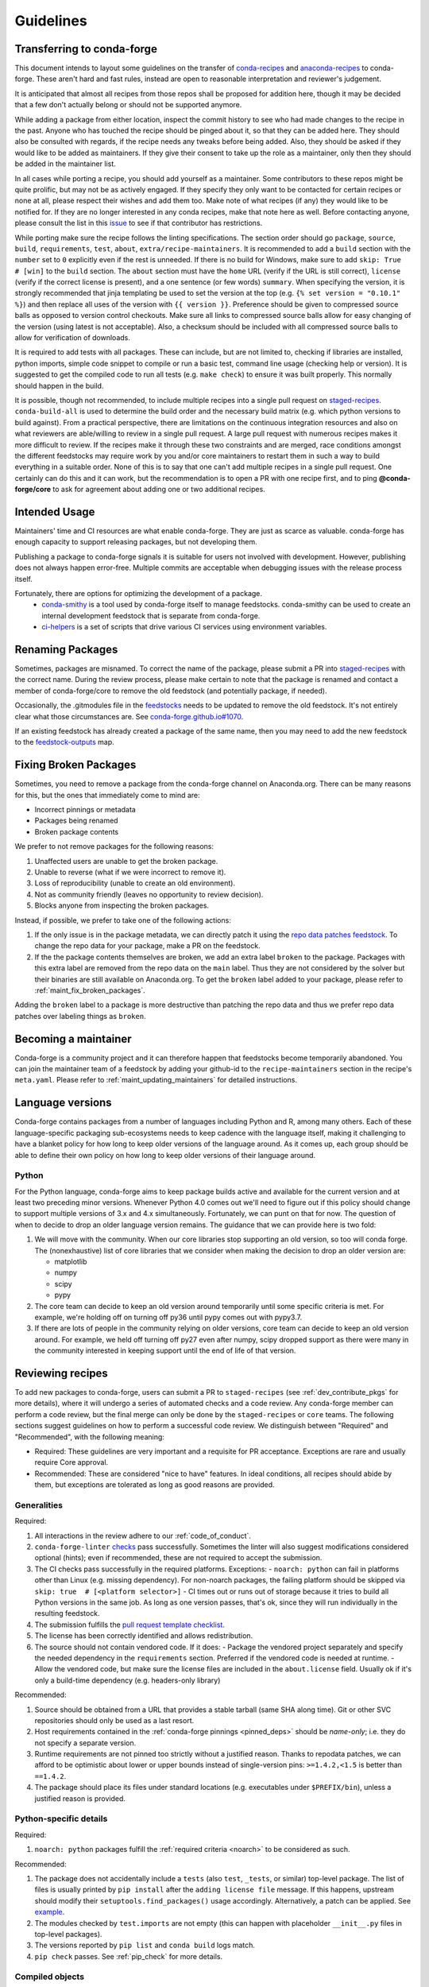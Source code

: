 Guidelines
**********

Transferring to conda-forge
===========================

This document intends to layout some guidelines on the transfer of
`conda-recipes <https://github.com/conda/conda-recipes>`__ and
`anaconda-recipes <https://github.com/ContinuumIO/anaconda-recipes>`__
to conda-forge. These aren't hard and fast rules, instead are open to reasonable
interpretation and reviewer's judgement.

It is anticipated that almost all recipes from those repos shall be
proposed for addition here, though it may be decided that a few don't
actually belong or should not be supported anymore.

While adding a package from either location, inspect the commit history
to see who had made changes to the recipe in the past. Anyone who has
touched the recipe should be pinged about it, so that they can be added here. They
should also be consulted with regards, if the recipe needs any
tweaks before being added. Also, they should be asked if they would
like to be added as maintainers. If they give their consent
to take up the role as a maintainer, only then they should be added in the maintainer list.

In all cases while porting a recipe, you should add yourself as a
maintainer. Some contributors to these repos might be quite prolific, but may
not be as actively engaged. If they specify they only want to be contacted
for certain recipes or none at all, please respect their wishes and add them too.
Make note of what recipes (if any) they would like to be notified for. If
they are no longer interested in any conda recipes, make that note here
as well. Before contacting anyone, please consult the list in this
`issue <https://github.com/conda-forge/staged-recipes/issues/139>`__
to see if that contributor has restrictions.

While porting make sure the recipe follows the linting specifications.
The section order should go ``package``, ``source``, ``build``,
``requirements``, ``test``, ``about``, ``extra/recipe-maintainers``. It
is recommended to add a ``build`` section with the ``number`` set to
``0`` explicitly even if the rest is unneeded. If there is no build for
Windows, make sure to add ``skip: True  # [win]`` to the ``build``
section. The ``about`` section must have the ``home`` URL (verify if the
URL is still correct), ``license`` (verify if the correct license is present),
and a one sentence (or few words) ``summary``. When specifying the version, it
is strongly recommended that jinja templating be used to set the version
at the top (e.g. ``{% set version = "0.10.1" %}``) and then replace all
uses of the version with ``{{ version }}``. Preference should be given to
compressed source balls as opposed to version control checkouts. Make sure
all links to compressed source balls allow for easy changing of the version
(using latest is not acceptable). Also, a checksum should be included with
all compressed source balls to allow for verification of downloads.

It is required to add tests with all packages. These can include, but are
not limited to, checking if libraries are installed, python imports, simple
code snippet to compile or run a basic test, command line usage (checking
help or version). It is suggested to get the compiled code to run all tests (e.g.
``make check``) to ensure it was built properly. This normally should
happen in the build.

It is possible, though not recommended, to include multiple recipes into a
single pull request on `staged-recipes <https://github.com/conda-forge/staged-recipes>`__. ``conda-build-all`` is used to determine
the build order and the necessary build matrix (e.g. which python versions to
build against). From a practical perspective, there are limitations on the
continuous integration resources and also on what reviewers are able/willing
to review in a single pull request.
A large pull request with numerous recipes makes it more difficult to review.
If the recipes make it through these two constraints and are merged, race
conditions amongst the different feedstocks may require work by you and/or
core maintainers to restart them in such a way to build everything in a
suitable order.
None of this is to say that one can't add multiple recipes in a single
pull request. One certainly can do this and it can work, but the
recommendation is to open a PR with one recipe first, and to ping
**@conda-forge/core** to ask for agreement about adding one or two additional
recipes.


Intended Usage
==============

Maintainers' time and CI resources are what enable conda-forge. They are just as scarce as valuable. conda-forge has enough capacity to support releasing packages, but not developing them.

Publishing a package to conda-forge signals it is suitable for users not involved with development. However, publishing does not always happen error-free. Multiple commits are acceptable when debugging issues with the release process itself.

Fortunately, there are options for optimizing the development of a package.
  - `conda-smithy <https://github.com/conda-forge/conda-smithy>`__ is a tool used by conda-forge itself to manage feedstocks. conda-smithy can be used to create an internal development feedstock that is separate from conda-forge.
  - `ci-helpers <https://github.com/astropy/ci-helpers>`__ is a set of scripts that drive various CI services using environment variables.

Renaming Packages
=================

Sometimes, packages are misnamed.
To correct the name of the package, please submit a PR into `staged-recipes <https://github.com/conda-forge/staged-recipes>`__ with the correct name.
During the review process, please make certain to note that the package is renamed and contact a member of conda-forge/core to remove the old feedstock (and potentially package, if needed).

Occasionally, the .gitmodules file in the `feedstocks <https://github.com/conda-forge/feedstocks/blob/master/.gitmodules>`__ needs to be updated to remove the old feedstock.
It's not entirely clear what those circumstances are.
See `conda-forge.github.io#1070 <https://github.com/conda-forge/conda-forge.github.io/issues/1070>`__.

If an existing feedstock has already created a package of the same name,
then you may need to add the new feedstock to the `feedstock-outputs <https://github.com/conda-forge/feedstock-outputs>`__ map.

.. _fix_broken_packages:

Fixing Broken Packages
======================

Sometimes, you need to remove a package from the conda-forge channel on Anaconda.org.
There can be many reasons for this, but the ones that immediately come to mind are:

* Incorrect pinnings or metadata
* Packages being renamed
* Broken package contents

We prefer to not remove packages for the following reasons:

1. Unaffected users are unable to get the broken package.
2. Unable to reverse (what if we were incorrect to remove it).
3. Loss of reproducibility (unable to create an old environment).
4. Not as community friendly (leaves no opportunity to review decision).
5. Blocks anyone from inspecting the broken packages.

Instead, if possible, we prefer to take one of the following actions:

1. If the only issue is in the package metadata, we can directly patch it using
   the `repo data patches feedstock <https://github.com/conda-forge/conda-forge-repodata-patches-feedstock>`__.
   To change the repo data for your package, make a PR on the feedstock.

2. If the the package contents themselves are broken, we add an extra label ``broken``
   to the package. Packages with this extra label are removed from the repo data on the
   ``main`` label. Thus they are not considered by the solver
   but their binaries are still available on Anaconda.org. To get the ``broken`` label
   added to your package, please refer to :ref:`maint_fix_broken_packages`.

Adding the ``broken`` label to a package is more destructive than patching the repo data
and thus we prefer repo data patches over labeling things as ``broken``.


Becoming a maintainer
=====================

Conda-forge is a community project and it can therefore happen that feedstocks become temporarily abandoned.
You can join the maintainer team of a feedstock by adding your github-id to the ``recipe-maintainers`` section in the recipe's ``meta.yaml``.
Please refer to :ref:`maint_updating_maintainers` for detailed instructions.


Language versions
=================

Conda-forge contains packages from a number of languages including Python and R, among many others.
Each of these language-specific packaging sub-ecosystems needs to keep cadence with the language itself, making it challenging to have a blanket policy for how long to keep older versions of the language around.
As it comes up, each group should be able to define their own policy on how long to keep older versions of their language around.

Python
------
For the Python language, conda-forge aims to keep package builds active and available for the current version and at least two preceding minor versions.
Whenever Python 4.0 comes out we'll need to figure out if this policy should change to support multiple versions of 3.x and 4.x simultaneously.
Fortunately, we can punt on that for now.
The question of when to decide to drop an older language version remains.
The guidance that we can provide here is two fold:

1. We will move with the community.
   When our core libraries stop supporting an old version, so too will conda forge.
   The (nonexhaustive) list of core libraries that we consider when making the decision to drop an older version are:

   * matplotlib
   * numpy
   * scipy
   * pypy

2. The core team can decide to keep an old version around temporarily until some specific criteria is met.
   For example, we're holding off on turning off py36 until pypy comes out with pypy3.7.
3. If there are lots of people in the community relying on older versions, core team can decide to keep an old version around.
   For example, we held off turning off py27 even after numpy, scipy dropped support as there were many in the community interested in keeping support until the end of life of that version.

.. _reviewer_guidelines:

Reviewing recipes
=================

To add new packages to conda-forge, users can submit a PR to ``staged-recipes`` (see :ref:`dev_contribute_pkgs` for more details),
where it will undergo a series of automated checks and a code review.
Any conda-forge member can perform a code review, but the final merge can only be done by the ``staged-recipes`` or ``core`` teams.
The following sections suggest guidelines on how to perform a successful code review.
We distinguish between "Required" and "Recommended", with the following meaning:

- Required: These guidelines are very important and a requisite for PR acceptance. Exceptions are rare and usually require Core approval.
- Recommended: These are considered "nice to have" features. In ideal conditions, all recipes should abide by them, but exceptions are tolerated as long as good reasons are provided.

Generalities
------------

Required:

#. All interactions in the review adhere to our :ref:`code_of_conduct`.
#. ``conda-forge-linter`` `checks <https://github.com/conda-forge/conda-smithy/blob/main/conda_smithy/lint_recipe.py>`__ pass successfully.
   Sometimes the linter will also suggest modifications considered optional (hints); even if recommended, these are not required to accept the submission.
#. The CI checks pass successfully in the required platforms. Exceptions:
   - ``noarch: python`` can fail in platforms other than Linux (e.g. missing dependency). For non-noarch packages, the failing platform should be skipped via ``skip: true  # [<platform selector>]``
   - CI times out or runs out of storage because it tries to build all Python versions in the same job. As long as one version passes, that's ok, since they will run individually in the resulting feedstock.
#. The submission fulfills the `pull request template checklist <https://github.com/conda-forge/staged-recipes/blob/main/.github/pull_request_template.md>`__.
#. The license has been correctly identified and allows redistribution.
#. The source should not contain vendored code. If it does:
   - Package the vendored project separately and specify the needed dependency in the ``requirements`` section. Preferred if the vendored code is needed at runtime.
   - Allow the vendored code, but make sure the license files are included in the ``about.license`` field. Usually ok if it's only a build-time dependency (e.g. headers-only library)

Recommended:

#. Source should be obtained from a URL that provides a stable tarball (same SHA along time).
   Git or other SVC repositories should only be used as a last resort.
#. Host requirements contained in the :ref:`conda-forge pinnings <pinned_deps>` should be *name-only*; i.e. they do not specify a separate version.
#. Runtime requirements are not pinned too strictly without a justified reason.
   Thanks to repodata patches, we can afford to be optimistic about lower or upper bounds instead of single-version pins: ``>=1.4.2,<1.5`` is better than ``==1.4.2``.
#. The package should place its files under standard locations (e.g. executables under ``$PREFIX/bin``), unless a justified reason is provided.

Python-specific details
-----------------------

Required:

#. ``noarch: python`` packages fulfill the :ref:`required criteria <noarch>` to be considered as such.

Recommended:

#. The package does not accidentally include a ``tests`` (also ``test``, ``_tests``, or similar) top-level package.
   The list of files is usually printed by ``pip install`` after the ``adding license file`` message.
   If this happens, upstream should modify their ``setuptools.find_packages()`` usage accordingly.
   Alternatively, a patch can be applied. See `example <https://github.com/conda-forge/staged-recipes/pull/19166/commits/0284fc6da273031a4f93a1fea4533822cd4b385d>`__.
#. The modules checked by ``test.imports`` are not empty (this can happen with placeholder ``__init__.py`` files in top-level packages).
#. The versions reported by ``pip list`` and ``conda build`` logs match.
#. ``pip check`` passes. See :ref:`pip_check` for more details.

Compiled objects
----------------

Required:

#. The source does not include compiled files.
   In principle, all compiled objects need to be generated in the CI, from source.
   Exceptions to this rule (e.g. binary repackaging) need to be approved explicitly.

Recommended:

#. SONAMEs follow naming recommendations given by upstream.
#. If ABI compatibility is important for the package, ``run_exports`` are set accordingly.
   See :ref:`pinned_deps` and the `conda-build docs <https://docs.conda.io/projects/conda-build/en/latest/resources/define-metadata.html#export-runtime-requirements>`__ for more information.
